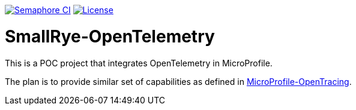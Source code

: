 image:https://semaphoreci.com/api/v1/smallrye/smallrye-opentelemetry/branches/master/badge.svg["Semaphore CI", link="https://semaphoreci.com/smallrye/smallrye-opentelemetry"]
image:https://img.shields.io/github/license/smallrye/smallrye-opentracing.svg["License", link="http://www.apache.org/licenses/LICENSE-2.0"]

= SmallRye-OpenTelemetry

This is a POC project that integrates OpenTelemetry in MicroProfile.

The plan is to provide similar set of capabilities as defined in link:https://github.com/eclipse/microprofile-opentracing[MicroProfile-OpenTracing].
